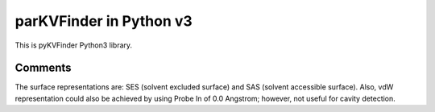 parKVFinder in Python v3
========================

This is pyKVFinder Python3 library.

Comments
--------

The surface representations are: SES (solvent excluded surface) and SAS (solvent accessible surface). Also, vdW representation could also be achieved by using Probe In of 0.0 Angstrom; however, not useful for cavity detection.